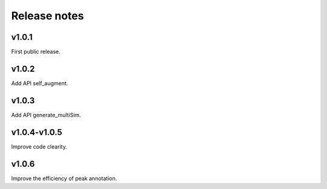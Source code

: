 Release notes
=============



v1.0.1
------

First public release.


v1.0.2
------

Add API self_augment.

v1.0.3
------

Add API generate_multiSim.

v1.0.4-v1.0.5
------

Improve code clearity.

v1.0.6
------

Improve the efficiency of peak annotation.
